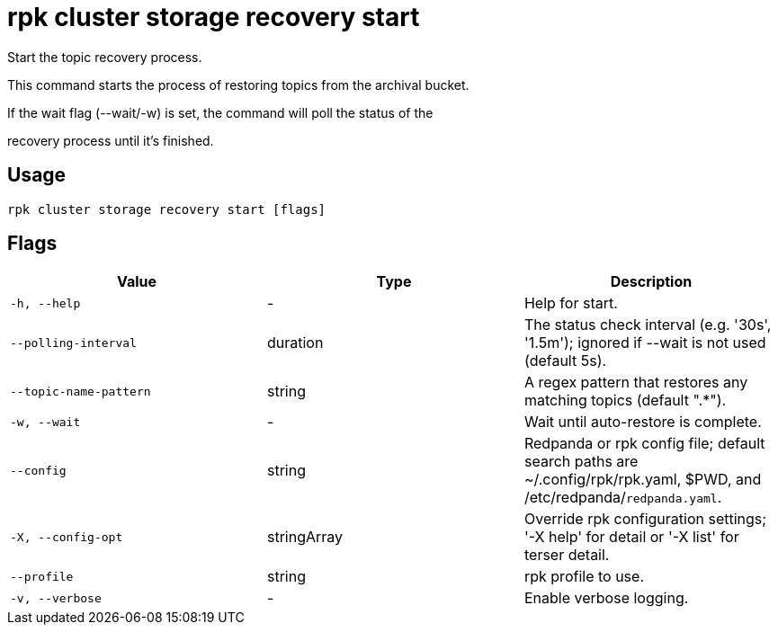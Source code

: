 = rpk cluster storage recovery start
:description: rpk cluster storage recovery start

Start the topic recovery process.
		
This command starts the process of restoring topics from the archival bucket.
If the wait flag (--wait/-w) is set, the command will poll the status of the
recovery process until it's finished.

== Usage

[,bash]
----
rpk cluster storage recovery start [flags]
----

== Flags

[cols="1m,1a,2a]
|===
|*Value* |*Type* |*Description*

|`-h, --help` |- |Help for start.

|`--polling-interval` |duration |The status check interval (e.g. '30s', '1.5m'); ignored if --wait is not used (default 5s).

|`--topic-name-pattern` |string |A regex pattern that restores any matching topics (default ".*").

|`-w, --wait` |- |Wait until auto-restore is complete.

|`--config` |string |Redpanda or rpk config file; default search paths are ~/.config/rpk/rpk.yaml, $PWD, and /etc/redpanda/`redpanda.yaml`.

|`-X, --config-opt` |stringArray |Override rpk configuration settings; '-X help' for detail or '-X list' for terser detail.

|`--profile` |string |rpk profile to use.

|`-v, --verbose` |- |Enable verbose logging.
|===